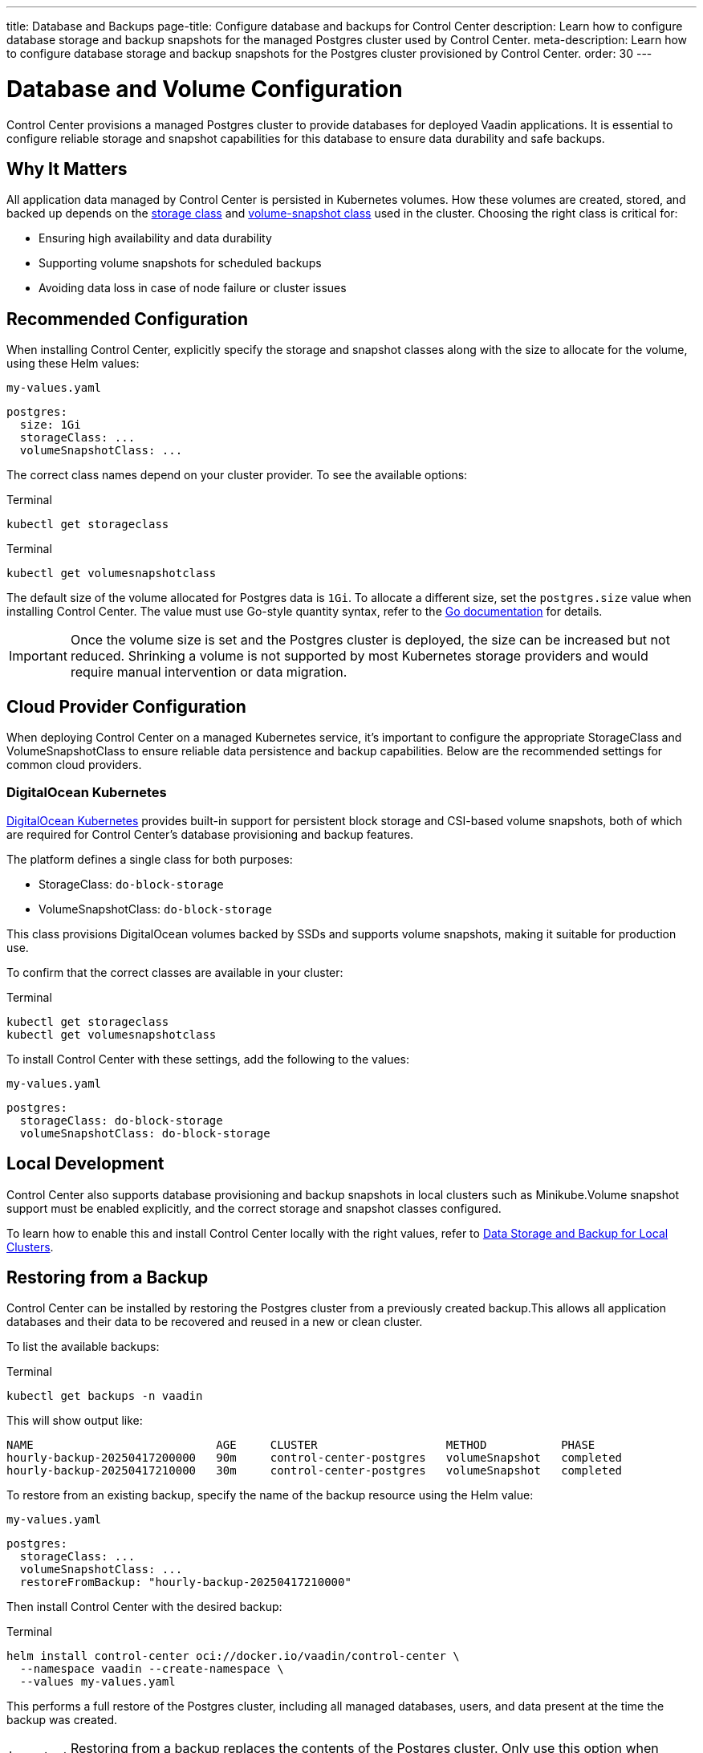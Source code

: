 ---
title: Database and Backups
page-title: Configure database and backups for Control Center
description: Learn how to configure database storage and backup snapshots for the managed Postgres cluster used by Control Center.
meta-description: Learn how to configure database storage and backup snapshots for the Postgres cluster provisioned by Control Center.
order: 30
---

= Database and Volume Configuration

Control Center provisions a managed Postgres cluster to provide databases for deployed Vaadin applications. It is essential to configure reliable storage and snapshot capabilities for this database to ensure data durability and safe backups.

== Why It Matters

All application data managed by Control Center is persisted in Kubernetes volumes. How these volumes are created, stored, and backed up depends on the link:https://kubernetes.io/docs/concepts/storage/storage-classes/[storage class,window=read-later] and link:https://kubernetes.io/docs/concepts/storage/volume-snapshot-classes/[volume-snapshot class,window=read-later] used in the cluster. Choosing the right class is critical for:

* Ensuring high availability and data durability
* Supporting volume snapshots for scheduled backups
* Avoiding data loss in case of node failure or cluster issues

== Recommended Configuration

When installing Control Center, explicitly specify the storage and snapshot classes along with the size to allocate for the volume, using these Helm values:

.[filename]`my-values.yaml`
[source,yaml]
----
postgres:
  size: 1Gi
  storageClass: ...
  volumeSnapshotClass: ...
----

The correct class names depend on your cluster provider. To see the available options:

.Terminal
[source,shell]
----
kubectl get storageclass
----

.Terminal
[source,shell]
----
kubectl get volumesnapshotclass
----

The default size of the volume allocated for Postgres data is `1Gi`. To allocate a different size, set the `postgres.size` value when installing Control Center. The value must use Go-style quantity syntax, refer to the link:https://pkg.go.dev/k8s.io/apimachinery/pkg/api/resource#Quantity[Go documentation,window=read-later] for details.

[IMPORTANT]
Once the volume size is set and the Postgres cluster is deployed, the size can be increased but not reduced. Shrinking a volume is not supported by most Kubernetes storage providers and would require manual intervention or data migration.

== Cloud Provider Configuration

When deploying Control Center on a managed Kubernetes service, it's important to configure the appropriate StorageClass and VolumeSnapshotClass to ensure reliable data persistence and backup capabilities. Below are the recommended settings for common cloud providers.

=== DigitalOcean Kubernetes

link:https://docs.digitalocean.com/products/kubernetes/[DigitalOcean Kubernetes,window=read-later] provides built-in support for persistent block storage and CSI-based volume snapshots, both of which are required for Control Center’s database provisioning and backup features.

The platform defines a single class for both purposes:

* StorageClass: `do-block-storage`
* VolumeSnapshotClass: `do-block-storage`

This class provisions DigitalOcean volumes backed by SSDs and supports volume snapshots, making it suitable for production use.

To confirm that the correct classes are available in your cluster:

.Terminal
[source,shell]
----
kubectl get storageclass
kubectl get volumesnapshotclass
----

To install Control Center with these settings, add the following to the values:

.[filename]`my-values.yaml`
[source,yaml]
----
postgres:
  storageClass: do-block-storage
  volumeSnapshotClass: do-block-storage
----

== Local Development

Control Center also supports database provisioning and backup snapshots in local clusters such as Minikube.Volume snapshot support must be enabled explicitly, and the correct storage and snapshot classes configured.

To learn how to enable this and install Control Center locally with the right values, refer to xref:local-environment.adoc#_database_storage_and_backup_for_local_clusters[Data Storage and Backup for Local Clusters].

[#_restoring_from_a_backup]
== Restoring from a Backup

Control Center can be installed by restoring the Postgres cluster from a previously created backup.This allows all application databases and their data to be recovered and reused in a new or clean cluster.

To list the available backups:

.Terminal
[source,shell]
----
kubectl get backups -n vaadin
----

This will show output like:

----
NAME                           AGE     CLUSTER                   METHOD           PHASE
hourly-backup-20250417200000   90m     control-center-postgres   volumeSnapshot   completed
hourly-backup-20250417210000   30m     control-center-postgres   volumeSnapshot   completed
----

To restore from an existing backup, specify the name of the backup resource using the Helm value:

.[filename]`my-values.yaml`
[source,yaml]
----
postgres:
  storageClass: ...
  volumeSnapshotClass: ...
  restoreFromBackup: "hourly-backup-20250417210000"
----

Then install Control Center with the desired backup:

.Terminal
[source,shell]
----
helm install control-center oci://docker.io/vaadin/control-center \
  --namespace vaadin --create-namespace \
  --values my-values.yaml
----

This performs a full restore of the Postgres cluster, including all managed databases, users, and data present at the time the backup was created.

[IMPORTANT]
====
Restoring from a backup replaces the contents of the Postgres cluster. Only use this option when setting up a new Control Center instance or when intentionally recovering an existing one.
====
